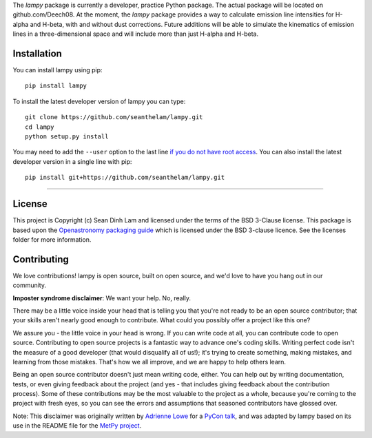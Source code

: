 The `lampy` package is currently a developer, practice Python package. The actual package
will be located on github.com/Deech08. At the moment, the `lampy` package provides a way to
calculate emission line intensities for H-alpha and H-beta, with and without dust corrections.
Future additions will be able to simulate the kinematics of emission lines in a
three-dimensional space and will include more than just H-alpha and H-beta.

Installation
------------

You can install lampy using pip::

    pip install lampy

To install the latest developer version of lampy you can type::

    git clone https://github.com/seanthelam/lampy.git
    cd lampy
    python setup.py install

You may need to add the ``--user`` option to the last line `if you do not
have root access <https://docs.python.org/2/install/#alternate-installation-the-user-scheme>`_.
You can also install the latest developer version in a single line with pip::

    pip install git+https://github.com/seanthelam/lampy.git

-------------------------

License
-------

This project is Copyright (c) Sean Dinh Lam and licensed under
the terms of the BSD 3-Clause license. This package is based upon
the `Openastronomy packaging guide <https://github.com/OpenAstronomy/packaging-guide>`_
which is licensed under the BSD 3-clause licence. See the licenses folder for
more information.

Contributing
------------

We love contributions! lampy is open source,
built on open source, and we'd love to have you hang out in our community.

**Imposter syndrome disclaimer**: We want your help. No, really.

There may be a little voice inside your head that is telling you that you're not
ready to be an open source contributor; that your skills aren't nearly good
enough to contribute. What could you possibly offer a project like this one?

We assure you - the little voice in your head is wrong. If you can write code at
all, you can contribute code to open source. Contributing to open source
projects is a fantastic way to advance one's coding skills. Writing perfect code
isn't the measure of a good developer (that would disqualify all of us!); it's
trying to create something, making mistakes, and learning from those
mistakes. That's how we all improve, and we are happy to help others learn.

Being an open source contributor doesn't just mean writing code, either. You can
help out by writing documentation, tests, or even giving feedback about the
project (and yes - that includes giving feedback about the contribution
process). Some of these contributions may be the most valuable to the project as
a whole, because you're coming to the project with fresh eyes, so you can see
the errors and assumptions that seasoned contributors have glossed over.

Note: This disclaimer was originally written by
`Adrienne Lowe <https://github.com/adriennefriend>`_ for a
`PyCon talk <https://www.youtube.com/watch?v=6Uj746j9Heo>`_, and was adapted by
lampy based on its use in the README file for the
`MetPy project <https://github.com/Unidata/MetPy>`_.

